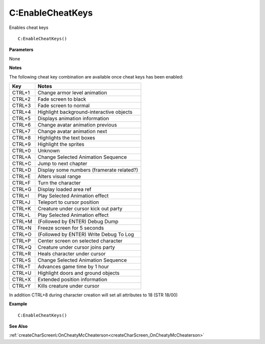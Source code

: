 .. _C_EnableCheatKeys:

===================================
C\:EnableCheatKeys 
===================================

Enables cheat keys
    
::

   C:EnableCheatKeys()


**Parameters**

None

**Notes**

The following cheat key combination are available once cheat keys has been enabled:

+---------+------------------------------------------+
| **Key** | **Notes**                                |
+---------+------------------------------------------+
| CTRL+1  | Change armor level animation             |
+---------+------------------------------------------+
| CTRL+2  | Fade screen to black                     |
+---------+------------------------------------------+
| CTRL+3  | Fade screen to normal                    |
+---------+------------------------------------------+
| CTRL+4  | Highlight background-interactive objects |
+---------+------------------------------------------+
| CTRL+5  | Displays animation information           |
+---------+------------------------------------------+
| CTRL+6  | Change avatar animation previous         |
+---------+------------------------------------------+
| CTRL+7  | Change avatar animation next             |
+---------+------------------------------------------+
| CTRL+8  | Highlights the text boxes                |
+---------+------------------------------------------+
| CTRL+9  | Highlight the sprites                    |
+---------+------------------------------------------+
| CTRL+0  | Unknown                                  |
+---------+------------------------------------------+
| CTRL+A  | Change Selected Animation Sequence       |
+---------+------------------------------------------+
| CTRL+C  | Jump to next chapter                     |
+---------+------------------------------------------+
| CTRL+D  | Display some numbers (framerate related?)|
+---------+------------------------------------------+
| CTRL+E  | Alters visual range                      |
+---------+------------------------------------------+
| CTRL+F  | Turn the character                       |
+---------+------------------------------------------+
| CTRL+G  | Display loaded area ref                  |
+---------+------------------------------------------+
| CTRL+I  | Play Selected Animation effect           |
+---------+------------------------------------------+
| CTRL+J  | Teleport to cursor position              |
+---------+------------------------------------------+
| CTRL+K  | Creature under cursor kick out party     |
+---------+------------------------------------------+
| CTRL+L  | Play Selected Animation effect           |
+---------+------------------------------------------+
| CTRL+M  | (Followed by ENTER) Debug Dump           |
+---------+------------------------------------------+
| CTRL+N  | Freeze screen for 5 seconds              |
+---------+------------------------------------------+
| CTRL+O  | (Followed by ENTER) Write Debug To Log   |
+---------+------------------------------------------+
| CTRL+P  | Center screen on selected character      |
+---------+------------------------------------------+
| CTRL+Q  | Creature under cursor joins party        |
+---------+------------------------------------------+
| CTRL+R  | Heals character under cursor             |
+---------+------------------------------------------+
| CTRL+S  | Change Selected Animation Sequence       |
+---------+------------------------------------------+
| CTRL+T  | Advances game time by 1 hour             |
+---------+------------------------------------------+
| CTRL+U  | Highlight doors and ground objects       |
+---------+------------------------------------------+
| CTRL+X  | Extended position information            |
+---------+------------------------------------------+
| CTRL+Y  | Kills creature under cursor              |
+---------+------------------------------------------+

In addition CTRL+8 during character creation will set all attributes to 18 (STR 18/00)


**Example**

::

   C:EnableCheatKeys()

**See Also**

:ref:`createCharScreen\:OnCheatyMcCheaterson<createCharScreen_OnCheatyMcCheaterson>`

